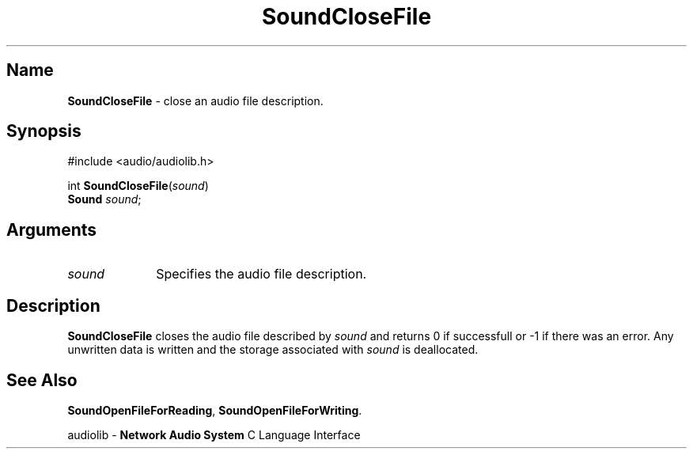 .\" $NCDId: @(#)SoClFile.man,v 1.1 1994/09/27 00:37:54 greg Exp $
.\" copyright 1994 Steven King
.\"
.\" portions are
.\" * Copyright 1993 Network Computing Devices, Inc.
.\" *
.\" * Permission to use, copy, modify, distribute, and sell this software and its
.\" * documentation for any purpose is hereby granted without fee, provided that
.\" * the above copyright notice appear in all copies and that both that
.\" * copyright notice and this permission notice appear in supporting
.\" * documentation, and that the name Network Computing Devices, Inc. not be
.\" * used in advertising or publicity pertaining to distribution of this
.\" * software without specific, written prior permission.
.\" * 
.\" * THIS SOFTWARE IS PROVIDED 'AS-IS'.  NETWORK COMPUTING DEVICES, INC.,
.\" * DISCLAIMS ALL WARRANTIES WITH REGARD TO THIS SOFTWARE, INCLUDING WITHOUT
.\" * LIMITATION ALL IMPLIED WARRANTIES OF MERCHANTABILITY, FITNESS FOR A
.\" * PARTICULAR PURPOSE, OR NONINFRINGEMENT.  IN NO EVENT SHALL NETWORK
.\" * COMPUTING DEVICES, INC., BE LIABLE FOR ANY DAMAGES WHATSOEVER, INCLUDING
.\" * SPECIAL, INCIDENTAL OR CONSEQUENTIAL DAMAGES, INCLUDING LOSS OF USE, DATA,
.\" * OR PROFITS, EVEN IF ADVISED OF THE POSSIBILITY THEREOF, AND REGARDLESS OF
.\" * WHETHER IN AN ACTION IN CONTRACT, TORT OR NEGLIGENCE, ARISING OUT OF OR IN
.\" * CONNECTION WITH THE USE OR PERFORMANCE OF THIS SOFTWARE.
.\"
.\" $Id$
.TH SoundCloseFile 3 "1.2" ""
.SH \fBName\fP
\fBSoundCloseFile\fP \- close an audio file description.
.SH \fBSynopsis\fP
#include <audio/audiolib.h>
.sp 1
int \fBSoundCloseFile\fP(\fIsound\fP)
.br
    \fBSound\fP \fIsound\fP;
.SH \fBArguments\fP
.IP \fIsound\fP 1i
Specifies the audio file description.
.SH \fBDescription\fP
\fBSoundCloseFile\fP closes the audio file described by \fIsound\fP and returns 0 if successfull or -1 if there was an error.
Any unwritten data is written and the storage associated with \fIsound\fP is deallocated.
.SH \fBSee Also\fP
\fBSoundOpenFileForReading\fP,
\fBSoundOpenFileForWriting\fP.
.sp 1
audiolib \- \fBNetwork Audio System\fP C Language Interface
